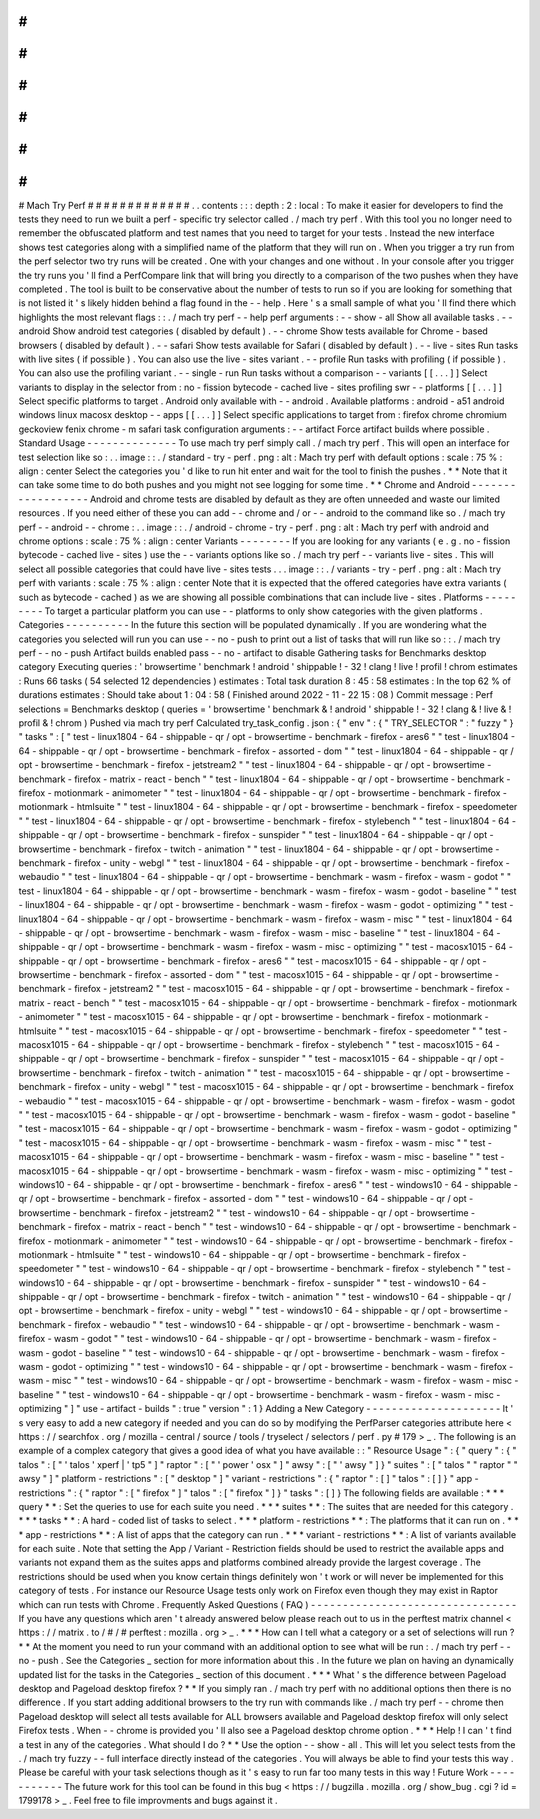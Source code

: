 #
#
#
#
#
#
#
#
#
#
#
#
#
Mach
Try
Perf
#
#
#
#
#
#
#
#
#
#
#
#
#
.
.
contents
:
:
:
depth
:
2
:
local
:
To
make
it
easier
for
developers
to
find
the
tests
they
need
to
run
we
built
a
perf
-
specific
try
selector
called
.
/
mach
try
perf
.
With
this
tool
you
no
longer
need
to
remember
the
obfuscated
platform
and
test
names
that
you
need
to
target
for
your
tests
.
Instead
the
new
interface
shows
test
categories
along
with
a
simplified
name
of
the
platform
that
they
will
run
on
.
When
you
trigger
a
try
run
from
the
perf
selector
two
try
runs
will
be
created
.
One
with
your
changes
and
one
without
.
In
your
console
after
you
trigger
the
try
runs
you
'
ll
find
a
PerfCompare
link
that
will
bring
you
directly
to
a
comparison
of
the
two
pushes
when
they
have
completed
.
The
tool
is
built
to
be
conservative
about
the
number
of
tests
to
run
so
if
you
are
looking
for
something
that
is
not
listed
it
'
s
likely
hidden
behind
a
flag
found
in
the
-
-
help
.
Here
'
s
a
small
sample
of
what
you
'
ll
find
there
which
highlights
the
most
relevant
flags
:
:
.
/
mach
try
perf
-
-
help
perf
arguments
:
-
-
show
-
all
Show
all
available
tasks
.
-
-
android
Show
android
test
categories
(
disabled
by
default
)
.
-
-
chrome
Show
tests
available
for
Chrome
-
based
browsers
(
disabled
by
default
)
.
-
-
safari
Show
tests
available
for
Safari
(
disabled
by
default
)
.
-
-
live
-
sites
Run
tasks
with
live
sites
(
if
possible
)
.
You
can
also
use
the
live
-
sites
variant
.
-
-
profile
Run
tasks
with
profiling
(
if
possible
)
.
You
can
also
use
the
profiling
variant
.
-
-
single
-
run
Run
tasks
without
a
comparison
-
-
variants
[
[
.
.
.
]
]
Select
variants
to
display
in
the
selector
from
:
no
-
fission
bytecode
-
cached
live
-
sites
profiling
swr
-
-
platforms
[
[
.
.
.
]
]
Select
specific
platforms
to
target
.
Android
only
available
with
-
-
android
.
Available
platforms
:
android
-
a51
android
windows
linux
macosx
desktop
-
-
apps
[
[
.
.
.
]
]
Select
specific
applications
to
target
from
:
firefox
chrome
chromium
geckoview
fenix
chrome
-
m
safari
task
configuration
arguments
:
-
-
artifact
Force
artifact
builds
where
possible
.
Standard
Usage
-
-
-
-
-
-
-
-
-
-
-
-
-
-
To
use
mach
try
perf
simply
call
.
/
mach
try
perf
.
This
will
open
an
interface
for
test
selection
like
so
:
.
.
image
:
:
.
/
standard
-
try
-
perf
.
png
:
alt
:
Mach
try
perf
with
default
options
:
scale
:
75
%
:
align
:
center
Select
the
categories
you
'
d
like
to
run
hit
enter
and
wait
for
the
tool
to
finish
the
pushes
.
*
*
Note
that
it
can
take
some
time
to
do
both
pushes
and
you
might
not
see
logging
for
some
time
.
*
*
Chrome
and
Android
-
-
-
-
-
-
-
-
-
-
-
-
-
-
-
-
-
-
Android
and
chrome
tests
are
disabled
by
default
as
they
are
often
unneeded
and
waste
our
limited
resources
.
If
you
need
either
of
these
you
can
add
-
-
chrome
and
/
or
-
-
android
to
the
command
like
so
.
/
mach
try
perf
-
-
android
-
-
chrome
:
.
.
image
:
:
.
/
android
-
chrome
-
try
-
perf
.
png
:
alt
:
Mach
try
perf
with
android
and
chrome
options
:
scale
:
75
%
:
align
:
center
Variants
-
-
-
-
-
-
-
-
If
you
are
looking
for
any
variants
(
e
.
g
.
no
-
fission
bytecode
-
cached
live
-
sites
)
use
the
-
-
variants
options
like
so
.
/
mach
try
perf
-
-
variants
live
-
sites
.
This
will
select
all
possible
categories
that
could
have
live
-
sites
tests
.
.
.
image
:
:
.
/
variants
-
try
-
perf
.
png
:
alt
:
Mach
try
perf
with
variants
:
scale
:
75
%
:
align
:
center
Note
that
it
is
expected
that
the
offered
categories
have
extra
variants
(
such
as
bytecode
-
cached
)
as
we
are
showing
all
possible
combinations
that
can
include
live
-
sites
.
Platforms
-
-
-
-
-
-
-
-
-
To
target
a
particular
platform
you
can
use
-
-
platforms
to
only
show
categories
with
the
given
platforms
.
Categories
-
-
-
-
-
-
-
-
-
-
In
the
future
this
section
will
be
populated
dynamically
.
If
you
are
wondering
what
the
categories
you
selected
will
run
you
can
use
-
-
no
-
push
to
print
out
a
list
of
tasks
that
will
run
like
so
:
:
.
/
mach
try
perf
-
-
no
-
push
Artifact
builds
enabled
pass
-
-
no
-
artifact
to
disable
Gathering
tasks
for
Benchmarks
desktop
category
Executing
queries
:
'
browsertime
'
benchmark
!
android
'
shippable
!
-
32
!
clang
!
live
!
profil
!
chrom
estimates
:
Runs
66
tasks
(
54
selected
12
dependencies
)
estimates
:
Total
task
duration
8
:
45
:
58
estimates
:
In
the
top
62
%
of
durations
estimates
:
Should
take
about
1
:
04
:
58
(
Finished
around
2022
-
11
-
22
15
:
08
)
Commit
message
:
Perf
selections
=
Benchmarks
desktop
(
queries
=
'
browsertime
'
benchmark
&
!
android
'
shippable
!
-
32
!
clang
&
!
live
&
!
profil
&
!
chrom
)
Pushed
via
mach
try
perf
Calculated
try_task_config
.
json
:
{
"
env
"
:
{
"
TRY_SELECTOR
"
:
"
fuzzy
"
}
"
tasks
"
:
[
"
test
-
linux1804
-
64
-
shippable
-
qr
/
opt
-
browsertime
-
benchmark
-
firefox
-
ares6
"
"
test
-
linux1804
-
64
-
shippable
-
qr
/
opt
-
browsertime
-
benchmark
-
firefox
-
assorted
-
dom
"
"
test
-
linux1804
-
64
-
shippable
-
qr
/
opt
-
browsertime
-
benchmark
-
firefox
-
jetstream2
"
"
test
-
linux1804
-
64
-
shippable
-
qr
/
opt
-
browsertime
-
benchmark
-
firefox
-
matrix
-
react
-
bench
"
"
test
-
linux1804
-
64
-
shippable
-
qr
/
opt
-
browsertime
-
benchmark
-
firefox
-
motionmark
-
animometer
"
"
test
-
linux1804
-
64
-
shippable
-
qr
/
opt
-
browsertime
-
benchmark
-
firefox
-
motionmark
-
htmlsuite
"
"
test
-
linux1804
-
64
-
shippable
-
qr
/
opt
-
browsertime
-
benchmark
-
firefox
-
speedometer
"
"
test
-
linux1804
-
64
-
shippable
-
qr
/
opt
-
browsertime
-
benchmark
-
firefox
-
stylebench
"
"
test
-
linux1804
-
64
-
shippable
-
qr
/
opt
-
browsertime
-
benchmark
-
firefox
-
sunspider
"
"
test
-
linux1804
-
64
-
shippable
-
qr
/
opt
-
browsertime
-
benchmark
-
firefox
-
twitch
-
animation
"
"
test
-
linux1804
-
64
-
shippable
-
qr
/
opt
-
browsertime
-
benchmark
-
firefox
-
unity
-
webgl
"
"
test
-
linux1804
-
64
-
shippable
-
qr
/
opt
-
browsertime
-
benchmark
-
firefox
-
webaudio
"
"
test
-
linux1804
-
64
-
shippable
-
qr
/
opt
-
browsertime
-
benchmark
-
wasm
-
firefox
-
wasm
-
godot
"
"
test
-
linux1804
-
64
-
shippable
-
qr
/
opt
-
browsertime
-
benchmark
-
wasm
-
firefox
-
wasm
-
godot
-
baseline
"
"
test
-
linux1804
-
64
-
shippable
-
qr
/
opt
-
browsertime
-
benchmark
-
wasm
-
firefox
-
wasm
-
godot
-
optimizing
"
"
test
-
linux1804
-
64
-
shippable
-
qr
/
opt
-
browsertime
-
benchmark
-
wasm
-
firefox
-
wasm
-
misc
"
"
test
-
linux1804
-
64
-
shippable
-
qr
/
opt
-
browsertime
-
benchmark
-
wasm
-
firefox
-
wasm
-
misc
-
baseline
"
"
test
-
linux1804
-
64
-
shippable
-
qr
/
opt
-
browsertime
-
benchmark
-
wasm
-
firefox
-
wasm
-
misc
-
optimizing
"
"
test
-
macosx1015
-
64
-
shippable
-
qr
/
opt
-
browsertime
-
benchmark
-
firefox
-
ares6
"
"
test
-
macosx1015
-
64
-
shippable
-
qr
/
opt
-
browsertime
-
benchmark
-
firefox
-
assorted
-
dom
"
"
test
-
macosx1015
-
64
-
shippable
-
qr
/
opt
-
browsertime
-
benchmark
-
firefox
-
jetstream2
"
"
test
-
macosx1015
-
64
-
shippable
-
qr
/
opt
-
browsertime
-
benchmark
-
firefox
-
matrix
-
react
-
bench
"
"
test
-
macosx1015
-
64
-
shippable
-
qr
/
opt
-
browsertime
-
benchmark
-
firefox
-
motionmark
-
animometer
"
"
test
-
macosx1015
-
64
-
shippable
-
qr
/
opt
-
browsertime
-
benchmark
-
firefox
-
motionmark
-
htmlsuite
"
"
test
-
macosx1015
-
64
-
shippable
-
qr
/
opt
-
browsertime
-
benchmark
-
firefox
-
speedometer
"
"
test
-
macosx1015
-
64
-
shippable
-
qr
/
opt
-
browsertime
-
benchmark
-
firefox
-
stylebench
"
"
test
-
macosx1015
-
64
-
shippable
-
qr
/
opt
-
browsertime
-
benchmark
-
firefox
-
sunspider
"
"
test
-
macosx1015
-
64
-
shippable
-
qr
/
opt
-
browsertime
-
benchmark
-
firefox
-
twitch
-
animation
"
"
test
-
macosx1015
-
64
-
shippable
-
qr
/
opt
-
browsertime
-
benchmark
-
firefox
-
unity
-
webgl
"
"
test
-
macosx1015
-
64
-
shippable
-
qr
/
opt
-
browsertime
-
benchmark
-
firefox
-
webaudio
"
"
test
-
macosx1015
-
64
-
shippable
-
qr
/
opt
-
browsertime
-
benchmark
-
wasm
-
firefox
-
wasm
-
godot
"
"
test
-
macosx1015
-
64
-
shippable
-
qr
/
opt
-
browsertime
-
benchmark
-
wasm
-
firefox
-
wasm
-
godot
-
baseline
"
"
test
-
macosx1015
-
64
-
shippable
-
qr
/
opt
-
browsertime
-
benchmark
-
wasm
-
firefox
-
wasm
-
godot
-
optimizing
"
"
test
-
macosx1015
-
64
-
shippable
-
qr
/
opt
-
browsertime
-
benchmark
-
wasm
-
firefox
-
wasm
-
misc
"
"
test
-
macosx1015
-
64
-
shippable
-
qr
/
opt
-
browsertime
-
benchmark
-
wasm
-
firefox
-
wasm
-
misc
-
baseline
"
"
test
-
macosx1015
-
64
-
shippable
-
qr
/
opt
-
browsertime
-
benchmark
-
wasm
-
firefox
-
wasm
-
misc
-
optimizing
"
"
test
-
windows10
-
64
-
shippable
-
qr
/
opt
-
browsertime
-
benchmark
-
firefox
-
ares6
"
"
test
-
windows10
-
64
-
shippable
-
qr
/
opt
-
browsertime
-
benchmark
-
firefox
-
assorted
-
dom
"
"
test
-
windows10
-
64
-
shippable
-
qr
/
opt
-
browsertime
-
benchmark
-
firefox
-
jetstream2
"
"
test
-
windows10
-
64
-
shippable
-
qr
/
opt
-
browsertime
-
benchmark
-
firefox
-
matrix
-
react
-
bench
"
"
test
-
windows10
-
64
-
shippable
-
qr
/
opt
-
browsertime
-
benchmark
-
firefox
-
motionmark
-
animometer
"
"
test
-
windows10
-
64
-
shippable
-
qr
/
opt
-
browsertime
-
benchmark
-
firefox
-
motionmark
-
htmlsuite
"
"
test
-
windows10
-
64
-
shippable
-
qr
/
opt
-
browsertime
-
benchmark
-
firefox
-
speedometer
"
"
test
-
windows10
-
64
-
shippable
-
qr
/
opt
-
browsertime
-
benchmark
-
firefox
-
stylebench
"
"
test
-
windows10
-
64
-
shippable
-
qr
/
opt
-
browsertime
-
benchmark
-
firefox
-
sunspider
"
"
test
-
windows10
-
64
-
shippable
-
qr
/
opt
-
browsertime
-
benchmark
-
firefox
-
twitch
-
animation
"
"
test
-
windows10
-
64
-
shippable
-
qr
/
opt
-
browsertime
-
benchmark
-
firefox
-
unity
-
webgl
"
"
test
-
windows10
-
64
-
shippable
-
qr
/
opt
-
browsertime
-
benchmark
-
firefox
-
webaudio
"
"
test
-
windows10
-
64
-
shippable
-
qr
/
opt
-
browsertime
-
benchmark
-
wasm
-
firefox
-
wasm
-
godot
"
"
test
-
windows10
-
64
-
shippable
-
qr
/
opt
-
browsertime
-
benchmark
-
wasm
-
firefox
-
wasm
-
godot
-
baseline
"
"
test
-
windows10
-
64
-
shippable
-
qr
/
opt
-
browsertime
-
benchmark
-
wasm
-
firefox
-
wasm
-
godot
-
optimizing
"
"
test
-
windows10
-
64
-
shippable
-
qr
/
opt
-
browsertime
-
benchmark
-
wasm
-
firefox
-
wasm
-
misc
"
"
test
-
windows10
-
64
-
shippable
-
qr
/
opt
-
browsertime
-
benchmark
-
wasm
-
firefox
-
wasm
-
misc
-
baseline
"
"
test
-
windows10
-
64
-
shippable
-
qr
/
opt
-
browsertime
-
benchmark
-
wasm
-
firefox
-
wasm
-
misc
-
optimizing
"
]
"
use
-
artifact
-
builds
"
:
true
"
version
"
:
1
}
Adding
a
New
Category
-
-
-
-
-
-
-
-
-
-
-
-
-
-
-
-
-
-
-
-
-
It
'
s
very
easy
to
add
a
new
category
if
needed
and
you
can
do
so
by
modifying
the
PerfParser
categories
attribute
here
<
https
:
/
/
searchfox
.
org
/
mozilla
-
central
/
source
/
tools
/
tryselect
/
selectors
/
perf
.
py
#
179
>
_
.
The
following
is
an
example
of
a
complex
category
that
gives
a
good
idea
of
what
you
have
available
:
:
"
Resource
Usage
"
:
{
"
query
"
:
{
"
talos
"
:
[
"
'
talos
'
xperf
|
'
tp5
"
]
"
raptor
"
:
[
"
'
power
'
osx
"
]
"
awsy
"
:
[
"
'
awsy
"
]
}
"
suites
"
:
[
"
talos
"
"
raptor
"
"
awsy
"
]
"
platform
-
restrictions
"
:
[
"
desktop
"
]
"
variant
-
restrictions
"
:
{
"
raptor
"
:
[
]
"
talos
"
:
[
]
}
"
app
-
restrictions
"
:
{
"
raptor
"
:
[
"
firefox
"
]
"
talos
"
:
[
"
firefox
"
]
}
"
tasks
"
:
[
]
}
The
following
fields
are
available
:
*
*
*
query
*
*
:
Set
the
queries
to
use
for
each
suite
you
need
.
*
*
*
suites
*
*
:
The
suites
that
are
needed
for
this
category
.
*
*
*
tasks
*
*
:
A
hard
-
coded
list
of
tasks
to
select
.
*
*
*
platform
-
restrictions
*
*
:
The
platforms
that
it
can
run
on
.
*
*
*
app
-
restrictions
*
*
:
A
list
of
apps
that
the
category
can
run
.
*
*
*
variant
-
restrictions
*
*
:
A
list
of
variants
available
for
each
suite
.
Note
that
setting
the
App
/
Variant
-
Restriction
fields
should
be
used
to
restrict
the
available
apps
and
variants
not
expand
them
as
the
suites
apps
and
platforms
combined
already
provide
the
largest
coverage
.
The
restrictions
should
be
used
when
you
know
certain
things
definitely
won
'
t
work
or
will
never
be
implemented
for
this
category
of
tests
.
For
instance
our
Resource
Usage
tests
only
work
on
Firefox
even
though
they
may
exist
in
Raptor
which
can
run
tests
with
Chrome
.
Frequently
Asked
Questions
(
FAQ
)
-
-
-
-
-
-
-
-
-
-
-
-
-
-
-
-
-
-
-
-
-
-
-
-
-
-
-
-
-
-
-
-
If
you
have
any
questions
which
aren
'
t
already
answered
below
please
reach
out
to
us
in
the
perftest
matrix
channel
<
https
:
/
/
matrix
.
to
/
#
/
#
perftest
:
mozilla
.
org
>
_
.
*
*
*
How
can
I
tell
what
a
category
or
a
set
of
selections
will
run
?
*
*
At
the
moment
you
need
to
run
your
command
with
an
additional
option
to
see
what
will
be
run
:
.
/
mach
try
perf
-
-
no
-
push
.
See
the
Categories
_
section
for
more
information
about
this
.
In
the
future
we
plan
on
having
an
dynamically
updated
list
for
the
tasks
in
the
Categories
_
section
of
this
document
.
*
*
*
What
'
s
the
difference
between
Pageload
desktop
and
Pageload
desktop
firefox
?
*
*
If
you
simply
ran
.
/
mach
try
perf
with
no
additional
options
then
there
is
no
difference
.
If
you
start
adding
additional
browsers
to
the
try
run
with
commands
like
.
/
mach
try
perf
-
-
chrome
then
Pageload
desktop
will
select
all
tests
available
for
ALL
browsers
available
and
Pageload
desktop
firefox
will
only
select
Firefox
tests
.
When
-
-
chrome
is
provided
you
'
ll
also
see
a
Pageload
desktop
chrome
option
.
*
*
*
Help
!
I
can
'
t
find
a
test
in
any
of
the
categories
.
What
should
I
do
?
*
*
Use
the
option
-
-
show
-
all
.
This
will
let
you
select
tests
from
the
.
/
mach
try
fuzzy
-
-
full
interface
directly
instead
of
the
categories
.
You
will
always
be
able
to
find
your
tests
this
way
.
Please
be
careful
with
your
task
selections
though
as
it
'
s
easy
to
run
far
too
many
tests
in
this
way
!
Future
Work
-
-
-
-
-
-
-
-
-
-
-
The
future
work
for
this
tool
can
be
found
in
this
bug
<
https
:
/
/
bugzilla
.
mozilla
.
org
/
show_bug
.
cgi
?
id
=
1799178
>
_
.
Feel
free
to
file
improvments
and
bugs
against
it
.
